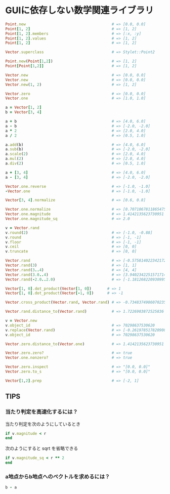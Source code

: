 * GUIに依存しない数学関連ライブラリ

#+BEGIN_SRC ruby
Point.new                                      # => [0.0, 0.0]
Point[1, 2]                                    # => [1, 2]
Point[1, 2].members                            # => [:x, :y]
Point[1, 2].values                             # => [1, 2]
Point[1, 2]                                    # => [1, 2]

Vector.superclass                              # => Stylet::Point2

Point.new(Point[1,2])                          # => [1, 2]
Point[Point[1,2]]                              # => [1, 2]

Vector.new                                     # => [0.0, 0.0]
Vector.new                                     # => [0.0, 0.0]
Vector.new(1, 2)                               # => [1, 2]

Vector.zero                                    # => [0.0, 0.0]
Vector.one                                     # => [1.0, 1.0]

a = Vector[1, 2]
b = Vector[3, 4]

a + b                                          # => [4.0, 6.0]
a - b                                          # => [-2.0, -2.0]
a * 2                                          # => [2.0, 4.0]
a / 2                                          # => [0.5, 1.0]

a.add(b)                                       # => [4.0, 6.0]
a.sub(b)                                       # => [-2.0, -2.0]
a.scale(2)                                     # => [2.0, 4.0]
a.mul(2)                                       # => [2.0, 4.0]
a.div(2)                                       # => [0.5, 1.0]

a + [3, 4]                                     # => [4.0, 6.0]
a - [3, 4]                                     # => [-2.0, -2.0]

Vector.one.reverse                             # => [-1.0, -1.0]
-Vector.one                                    # => [-1.0, -1.0]

Vector[3, 4].normalize                         # => [0.6, 0.8]

Vector.one.normalize                           # => [0.7071067811865475, 0.7071067811865475]
Vector.one.magnitude                           # => 1.4142135623730951
Vector.one.magnitude_sq                        # => 2.0

v = Vector.rand
v.round(2)                                     # => [-1.0, -0.88]
v.round                                        # => [-1, -1]
v.floor                                        # => [-1, -1]
v.ceil                                         # => [0, 0]
v.truncate                                     # => [0, 0]

Vector.rand                                    # => [-0.5758140223421724, -0.23276547457672714]
Vector.rand(3)                                 # => [1, 1]
Vector.rand(3..4)                              # => [4, 4]
Vector.rand(3.0..4)                            # => [3.9402342251571714, 3.550203689124972]
Vector.rand(-2.0..2.0)                         # => [-1.181268220930995, 1.4942116900421252]

Vector[1, 0].dot_product(Vector[1, 0])       # => 1
Vector[1, 0].dot_product(Vector[-1, 0])      # => -1

Vector.cross_product(Vector.rand, Vector.rand) # => -0.7348374986070235

Vector.rand.distance_to(Vector.rand)           # => 1.7226903872525836

v = Vector.new
v.object_id                                    # => 70298637530620
v.replace(Vector.rand)                         # => [-0.2619785178209082, -0.4396795163426983]
v.object_id                                    # => 70298637530620

Vector.zero.distance_to(Vector.one)            # => 1.4142135623730951

Vector.zero.zero?                              # => true
Vector.one.nonzero?                            # => true

Vector.zero.inspect                            # => "[0.0, 0.0]"
Vector.zero.to_s                               # => "[0.0, 0.0]"

Vector[1,2].prep                               # => [-2, 1]
#+END_SRC

** TIPS

*** 当たり判定を高速化するには？

当たり判定を次のようにしているとき

#+BEGIN_SRC ruby
if v.magnitude < r
end
#+END_SRC

次のようにすると sqrt を省略できる

#+BEGIN_SRC ruby
if v.magnitude_sq < r ** 2
end
#+END_SRC

*** a地点からb地点へのベクトルを求めるには？

#+BEGIN_SRC ruby
b - a
#+END_SRC
